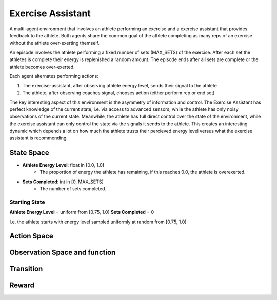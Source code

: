 
Exercise Assistant
==================

A multi-agent environment that involves an athlete performing an exercise and a exercise assistant that provides feedback to the athlete. Both agents share the common goal of the athlete completing as many reps of an exercise without the athlete over-exerting themself.

An episode involves the athlete performing a fixed number of sets (MAX_SETS) of the exercise. After each set the athletes is complete their energy is replenished a random amount. The episode ends after all sets are complete or the athlete becomes over-exerted.

Each agent alternates performing actions:


1. The exercise-assistant, after observing athlete energy level, sends their signal to the athlete
2. The athlete, after observing coaches signal, chooses action (either perform rep or end set)


The key interesting aspect of this environment is the asymmetry of information and control. The Exercise Assistant has perfect knowledge of the current state, i.e. via access to advanced sensors, while the athlete has only noisy observations of the current state. Meanwhile, the athlete has full direct control over the state of the environment, while the exercise assistant can only control the state via the signals it sends to the athlete. This creates an interesting dynamic which depends a lot on how much the athlete trusts their percieved energy level versus what the exercise assistant is recommending.


State Space
~~~~~~~~~~~

- **Athlete Energy Level**: float in [0.0, 1.0]
    - The proportion of energy the athlete has remaining, if this reaches 0.0, the athlete is overexerted.
- **Sets Completed**: int in [0, MAX_SETS]
    - The number of sets completed.


Starting State
--------------

**Athlete Energy Level** = uniform from [0.75, 1.0]
**Sets Completed** = 0

I.e. the athlete starts with energy level sampled uniformly at random from [0.75, 1.0]


Action Space
~~~~~~~~~~~~




Observation Space and function
~~~~~~~~~~~~~~~~~~~~~~~~~~~~~~




Transition
~~~~~~~~~~




Reward
~~~~~~
